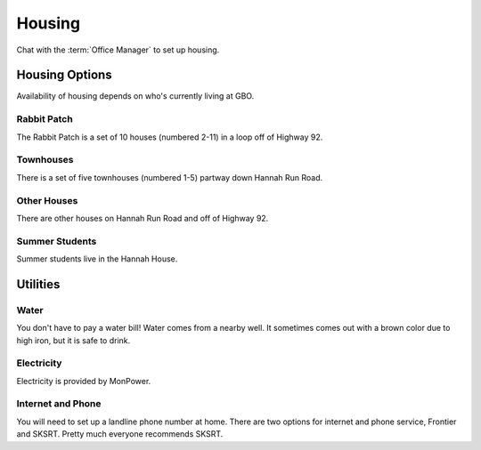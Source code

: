 .. _housing:

*******
Housing
*******

Chat with the :term:`Office Manager` to set up housing. 


Housing Options
===============

Availability of housing depends on who's currently living at GBO. 


Rabbit Patch
------------

The Rabbit Patch is a set of 10 houses (numbered 2-11) in a loop off of Highway 92. 


Townhouses
----------

There is a set of five townhouses (numbered 1-5) partway down Hannah Run Road. 


Other Houses
------------

There are other houses on Hannah Run Road and off of Highway 92.


Summer Students
---------------

Summer students live in the Hannah House. 


Utilities
=========

Water
-----

You don't have to pay a water bill! Water comes from a nearby well. It sometimes comes out with a brown color due to high iron, but it is safe to drink.


Electricity
-----------

Electricity is provided by MonPower. 


Internet and Phone
------------------

You will need to set up a landline phone number at home. There are two options for internet and phone service, Frontier and SKSRT. Pretty much everyone recommends SKSRT.